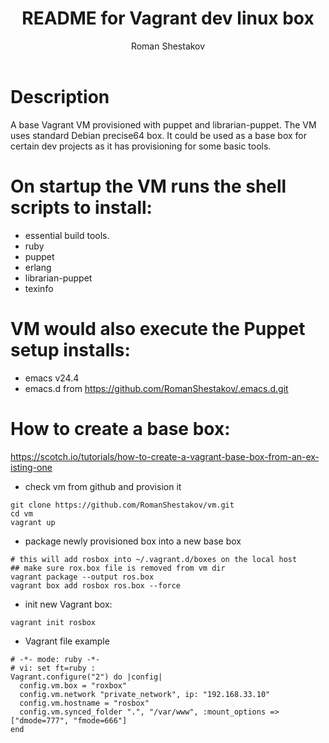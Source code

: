 #+TITLE: README for Vagrant dev linux box
#+AUTHOR:   Roman Shestakov
#+LANGUAGE: en

* Description

A base Vagrant VM provisioned with puppet and librarian-puppet. The VM
uses standard Debian precise64 box. It could be used as a base box for certain dev
projects as it has provisioning for some basic tools.

* On startup the VM runs the shell scripts to install:
- essential build tools.
- ruby
- puppet
- erlang
- librarian-puppet
- texinfo

* VM would also execute the Puppet setup installs:
- emacs v24.4
- emacs.d from https://github.com/RomanShestakov/.emacs.d.git

* How to create a base box:
https://scotch.io/tutorials/how-to-create-a-vagrant-base-box-from-an-existing-one

- check vm from github and provision it
#+BEGIN_SRC
git clone https://github.com/RomanShestakov/vm.git
cd vm
vagrant up
#+END_SRC

- package newly provisioned box into a new base box
#+BEGIN_SRC
# this will add rosbox into ~/.vagrant.d/boxes on the local host
## make sure rox.box file is removed from vm dir
vagrant package --output ros.box
vagrant box add rosbox ros.box --force
#+END_SRC

- init new Vagrant box:
#+BEGIN_SRC
vagrant init rosbox
#+END_SRC

- Vagrant file example

#+BEGIN_SRC
# -*- mode: ruby -*-
# vi: set ft=ruby :
Vagrant.configure("2") do |config|
  config.vm.box = "roxbox"
  config.vm.network "private_network", ip: "192.168.33.10"
  config.vm.hostname = "rosbox"
  config.vm.synced_folder ".", "/var/www", :mount_options => ["dmode=777", "fmode=666"]
end
#+END_SRC
